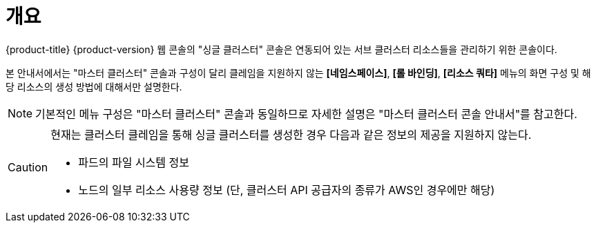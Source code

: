 = 개요

{product-title} {product-version} 웹 콘솔의 "싱글 클러스터" 콘솔은 연동되어 있는 서브 클러스터 리소스들을 관리하기 위한 콘솔이다.

본 안내서에서는 "마스터 클러스터" 콘솔과 구성이 달리 클레임을 지원하지 않는 *[네임스페이스]*, *[롤 바인딩]*, *[리소스 쿼타]* 메뉴의 화면 구성 및 해당 리소스의 생성 방법에 대해서만 설명한다.

NOTE: 기본적인 메뉴 구성은 "마스터 클러스터" 콘솔과 동일하므로 자세한 설명은 "마스터 클러스터 콘솔 안내서"를 참고한다.

[CAUTION]
====
현재는 클러스터 클레임을 통해 싱글 클러스터를 생성한 경우 다음과 같은 정보의 제공을 지원하지 않는다.

* 파드의 파일 시스템 정보
* 노드의 일부 리소스 사용량 정보 (단, 클러스터 API 공급자의 종류가 AWS인 경우에만 해당)
====
